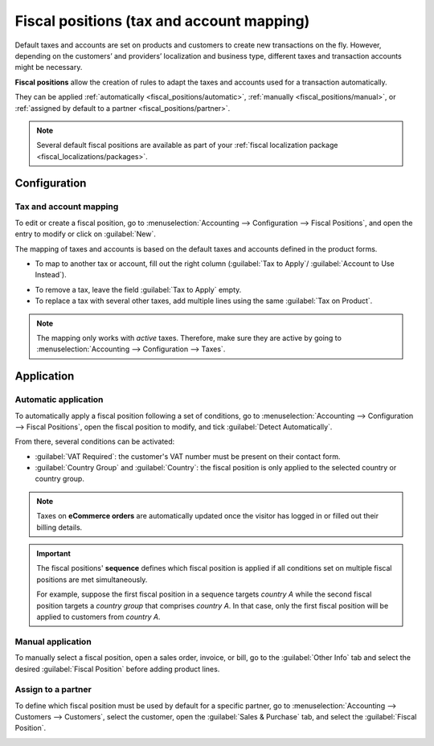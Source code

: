 ==========================================
Fiscal positions (tax and account mapping)
==========================================

Default taxes and accounts are set on products and customers to create new transactions on the fly.
However, depending on the customers’ and providers’ localization and business type, different taxes
and transaction accounts might be necessary.

**Fiscal positions** allow the creation of rules to adapt the taxes and accounts used for a
transaction automatically.

.. image:: fiscal_positions/fiscal-positions-intra-community.png
   :alt: Example: Belgian to Intra-Community tax mapping with Fiscal Positions in Odoo Accounting

They can be applied :ref:`automatically <fiscal_positions/automatic>`, :ref:`manually
<fiscal_positions/manual>`, or :ref:`assigned by default to a partner <fiscal_positions/partner>`.

.. note::
   Several default fiscal positions are available as part of your :ref:`fiscal localization
   package <fiscal_localizations/packages>`.

Configuration
=============

 .. _fiscal_positions/mapping:

Tax and account mapping
-----------------------

To edit or create a fiscal position, go to :menuselection:`Accounting --> Configuration --> Fiscal
Positions`, and open the entry to modify or click on :guilabel:`New`.

The mapping of taxes and accounts is based on the default taxes and accounts defined in the
product forms.

- To map to another tax or account, fill out the right column (:guilabel:`Tax to Apply`/
  :guilabel:`Account to Use Instead`).

.. image:: fiscal_positions/fiscal-position-tax-map.png
   :alt: Tax mapping for fiscal positions

.. image:: fiscal_positions/fiscal-position-account-map.png
   :alt: Account mapping for fiscal positions

- To remove a tax, leave the field :guilabel:`Tax to Apply` empty.
- To replace a tax with several other taxes, add multiple lines using the same :guilabel:`Tax on
  Product`.

.. note::
   The mapping only works with *active* taxes. Therefore, make sure they are active by going to
   :menuselection:`Accounting --> Configuration --> Taxes`.

Application
===========

.. _fiscal_positions/automatic:

Automatic application
---------------------

To automatically apply a fiscal position following a set of conditions, go to
:menuselection:`Accounting --> Configuration --> Fiscal Positions`, open the fiscal position to
modify, and tick :guilabel:`Detect Automatically`.

From there, several conditions can be activated:

- :guilabel:`VAT Required`: the customer's VAT number must be present on their contact form.
- :guilabel:`Country Group` and :guilabel:`Country`: the fiscal position is only applied to the
  selected country or country group.

.. image:: fiscal_positions/fiscal-positions-country.png
   :alt: Example of settings to apply a Fiscal Position automatically

.. note::
   Taxes on **eCommerce orders** are automatically updated once the visitor has logged in or filled
   out their billing details.

.. important::
   The fiscal positions' **sequence** defines which fiscal position is applied if all conditions
   set on multiple fiscal positions are met simultaneously.

   For example, suppose the first fiscal position in a sequence targets *country A* while the second
   fiscal position targets a *country group* that comprises *country A*. In that case, only the
   first fiscal position will be applied to customers from *country A*.

.. _fiscal_positions/manual:

Manual application
------------------

To manually select a fiscal position, open a sales order, invoice, or bill, go to the
:guilabel:`Other Info` tab and select the desired :guilabel:`Fiscal Position` before adding product
lines.

.. image:: fiscal_positions/fiscal-positions-transactions.png
   :alt: Selection of a Fiscal Position on a Sales Order / Invoice / Bill in Odoo Accounting

.. _fiscal_positions/partner:

Assign to a partner
-------------------

To define which fiscal position must be used by default for a specific partner, go to
:menuselection:`Accounting --> Customers --> Customers`, select the customer, open the
:guilabel:`Sales & Purchase` tab, and select the :guilabel:`Fiscal Position`.

.. image:: fiscal_positions/fiscal-position-customer.png
   :alt: Selection of a Fiscal Position for partner

.. seealso::
   - :doc:`taxes`
   - :doc:`taxcloud`
   - :doc:`B2B_B2C`
